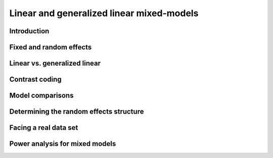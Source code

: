 Linear and generalized linear mixed-models
^^^^^^^^^^^^^^^^^^^^^^^^^^^^^^^^^^^^^^^^^^

Introduction
############

Fixed and random effects
########################

Linear vs. generalized linear
#############################

Contrast coding
###############

Model comparisons
#################

Determining the random effects structure
########################################

Facing a real data set
######################

Power analysis for mixed models
###############################
